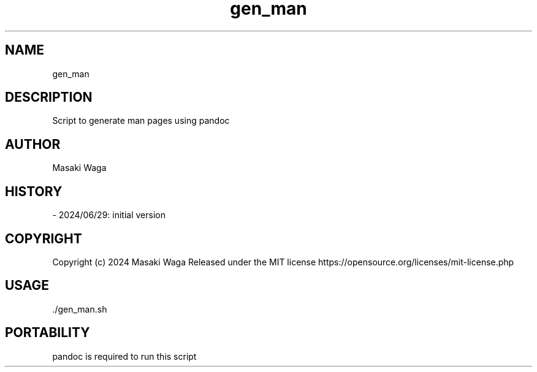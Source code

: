 .\" Automatically generated by Pandoc 3.2.1
.\"
.TH "gen_man" "1" "June 29, 2024" "FalCAuN-ARCH-COMP" "FalCAuN-ARCH-COMP Utilities Manual"
.SH NAME
gen_man
.SH DESCRIPTION
Script to generate man pages using pandoc
.SH AUTHOR
Masaki Waga
.SH HISTORY
\- 2024/06/29: initial version
.SH COPYRIGHT
Copyright (c) 2024 Masaki Waga Released under the MIT license
https://opensource.org/licenses/mit\-license.php
.SH USAGE
\&./gen_man.sh 
.SH PORTABILITY
pandoc is required to run this script
